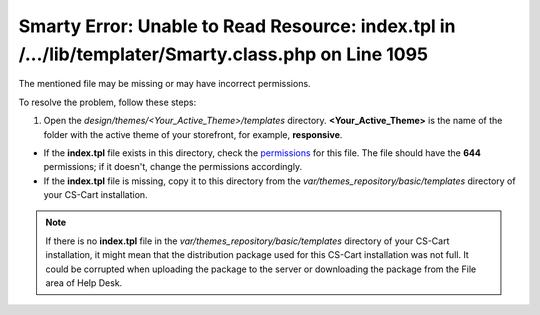****************************************************************************************************
Smarty Error: Unable to Read Resource: index.tpl in /.../lib/templater/Smarty.class.php on Line 1095
****************************************************************************************************

The mentioned file may be missing or may have incorrect permissions.

To resolve the problem, follow these steps:

1. Open the *design/themes/<Your_Active_Theme>/templates* directory. **<Your_Active_Theme>** is the name of the folder with the active theme of your storefront, for example, **responsive**.

* If the **index.tpl** file exists in this directory, check the `permissions <http://docs.cs-cart.com/4.4.x/install/useful_info/permissions.html>`_ for this file. The file should have the **644** permissions; if it doesn't, change the permissions accordingly.

* If the **index.tpl** file is missing, copy it to this directory from the *var/themes_repository/basic/templates* directory of your CS-Cart installation.

.. note::

    If there is no **index.tpl** file in the *var/themes_repository/basic/templates* directory of your CS-Cart installation, it might mean that the distribution package used for this CS-Cart installation was not full. It could be corrupted when uploading the package to the server or downloading the package from the File area of Help Desk.

